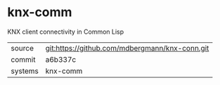 * knx-comm

KNX client connectivity in Common Lisp

|---------+------------------------------------------------|
| source  | git:https://github.com/mdbergmann/knx-conn.git |
| commit  | a6b337c                                        |
| systems | knx-comm                                       |
|---------+------------------------------------------------|
